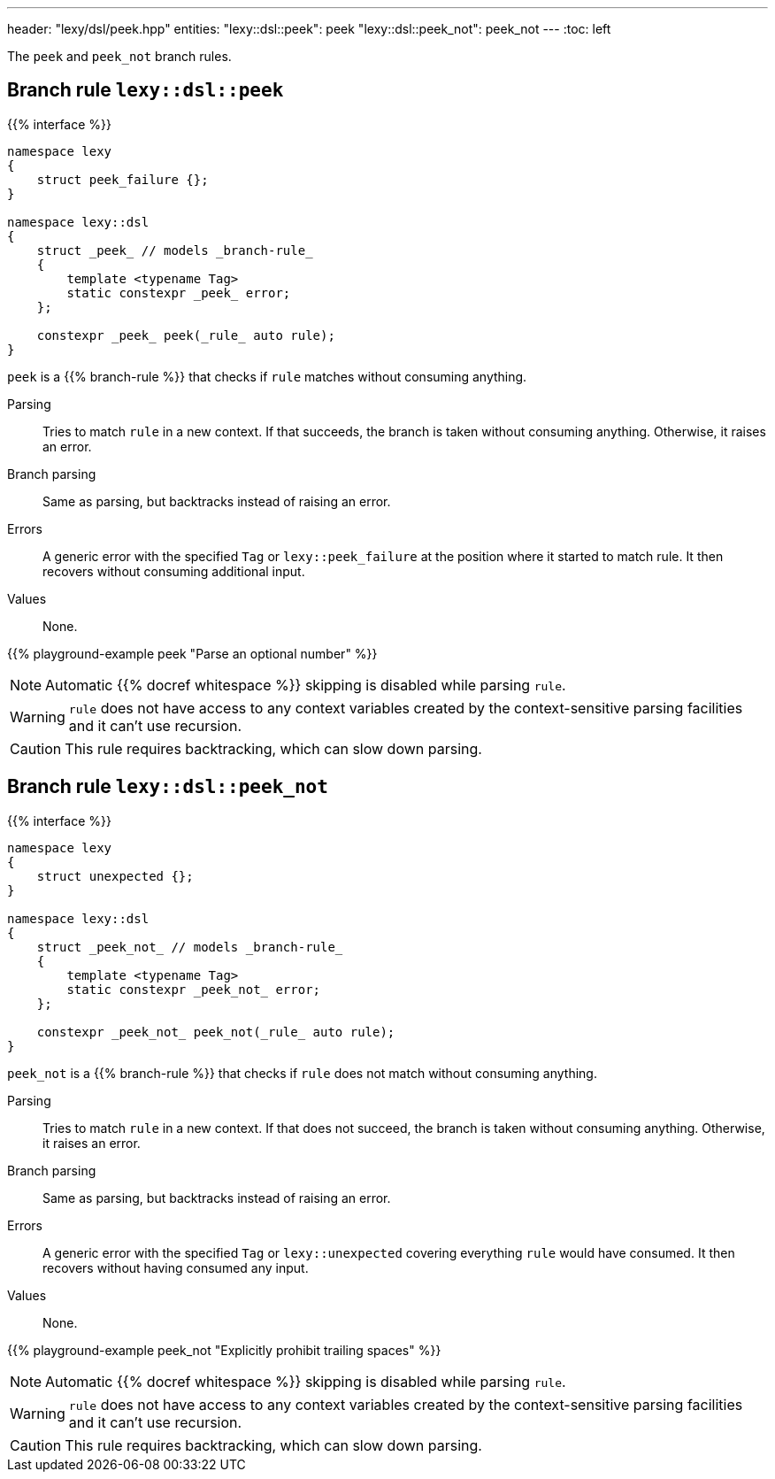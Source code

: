 ---
header: "lexy/dsl/peek.hpp"
entities:
  "lexy::dsl::peek": peek
  "lexy::dsl::peek_not": peek_not
---
:toc: left

[.lead]
The `peek` and `peek_not` branch rules.

[#peek]
== Branch rule `lexy::dsl::peek`

{{% interface %}}
----
namespace lexy
{
    struct peek_failure {};
}

namespace lexy::dsl
{
    struct _peek_ // models _branch-rule_
    {
        template <typename Tag>
        static constexpr _peek_ error;
    };

    constexpr _peek_ peek(_rule_ auto rule);
}
----

[.lead]
`peek` is a {{% branch-rule %}} that checks if `rule` matches without consuming anything.

Parsing::
  Tries to match `rule` in a new context.
  If that succeeds, the branch is taken without consuming anything.
  Otherwise, it raises an error.
Branch parsing::
  Same as parsing, but backtracks instead of raising an error.
Errors::
  A generic error with the specified `Tag` or `lexy::peek_failure` at the position where it started to match rule.
  It then recovers without consuming additional input.
Values::
  None.

{{% playground-example peek "Parse an optional number" %}}

NOTE: Automatic {{% docref whitespace %}} skipping is disabled while parsing `rule`.

WARNING: `rule` does not have access to any context variables created by the context-sensitive parsing facilities and it can't use recursion.

CAUTION: This rule requires backtracking, which can slow down parsing.

[#peek_not]
== Branch rule `lexy::dsl::peek_not`

{{% interface %}}
----
namespace lexy
{
    struct unexpected {};
}

namespace lexy::dsl
{
    struct _peek_not_ // models _branch-rule_
    {
        template <typename Tag>
        static constexpr _peek_not_ error;
    };

    constexpr _peek_not_ peek_not(_rule_ auto rule);
}
----

[.lead]
`peek_not` is a {{% branch-rule %}} that checks if `rule` does not match without consuming anything.

Parsing::
  Tries to match `rule` in a new context.
  If that does not succeed, the branch is taken without consuming anything.
  Otherwise, it raises an error.
Branch parsing::
  Same as parsing, but backtracks instead of raising an error.
Errors::
  A generic error with the specified `Tag` or `lexy::unexpected` covering everything `rule` would have consumed.
  It then recovers without having consumed any input.
Values::
  None.

{{% playground-example peek_not "Explicitly prohibit trailing spaces" %}}

NOTE: Automatic {{% docref whitespace %}} skipping is disabled while parsing `rule`.

WARNING: `rule` does not have access to any context variables created by the context-sensitive parsing facilities and it can't use recursion.

CAUTION: This rule requires backtracking, which can slow down parsing.

